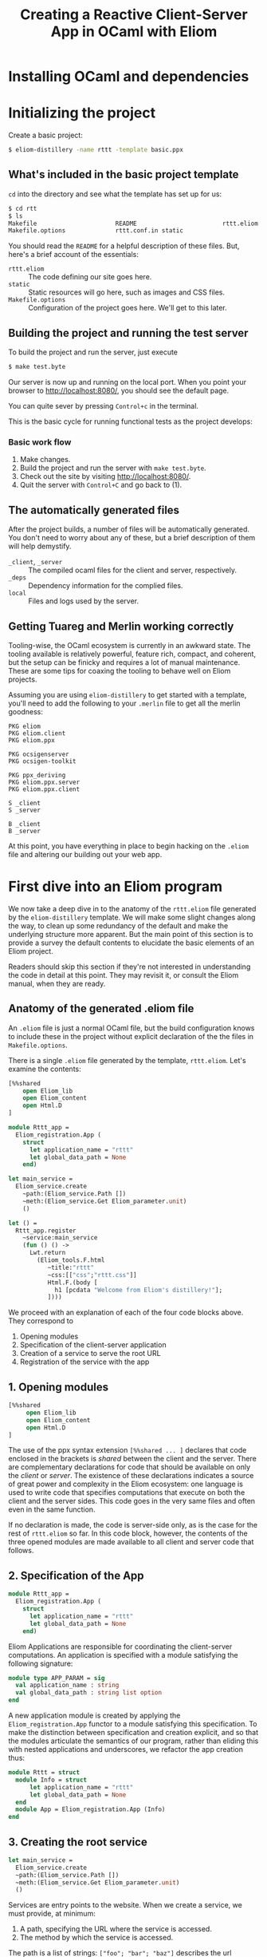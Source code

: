 #+TITLE: Creating a Reactive Client-Server App in OCaml with Eliom

* Installing OCaml and dependencies
* Initializing the project

  Create a basic project:

  #+BEGIN_SRC sh
  $ eliom-distillery -name rttt -template basic.ppx
  #+END_SRC

** What's included in the basic project template

   ~cd~ into the directory and see what the template has set up for us:

   #+BEGIN_SRC sh
   $ cd rtt
   $ ls
   Makefile                      README                        rttt.eliom
   Makefile.options              rttt.conf.in static
   #+END_SRC

   You should read the ~README~ for a helpful description of these files. But,
   here's a brief account of the essentials:

   - ~rttt.eliom~ :: The code defining our site goes here.
   - ~static~ :: Static resources will go here, such as images and CSS files.
   - ~Makefile.options~ :: Configuration of the project goes here. We'll get to
        this later.

** Building the project and running the test server

   To build the project and run the server, just execute

   #+BEGIN_SRC sh
   $ make test.byte
   #+END_SRC

   Our server is now up and running on the local port. When you point your browser to [[http://localhost:8080/]], you should see the default
   page.

   You can quite sever by pressing =Control+c= in the terminal.

   This is the basic cycle for running functional tests as the project
   develops:

*** Basic work flow

    1. Make changes.
    2. Build the project and run the server with ~make test.byte~.
    3. Check out the site by visiting [[http://localhost:8080/]].
    4. Quit the server with =Control+C= and go back to (1).

** The automatically generated files

   After the project builds, a number of files will be automatically generated.
   You don't need to worry about any of these, but a brief description of them
   will help demystify.

   - ~_client~, ~_server~ :: The compiled ocaml files for the client and
        server, respectively.
   - ~_deps~ :: Dependency information for the complied files.
   - ~local~ :: Files and logs used by the server.

** Getting Tuareg and Merlin working correctly

   Tooling-wise, the OCaml ecosystem is currently in an awkward state. The
   tooling available is relatively powerful, feature rich, compact, and
   coherent, but the setup can be finicky and requires a lot of manual
   maintenance. These are some tips for coaxing the tooling to behave well on
   Eliom projects.

   Assuming you are using ~eliom-distillery~ to get started with a template,
   you'll need to add the following to your ~.merlin~ file to get all the merlin
   goodness:

   #+BEGIN_SRC merlin
   PKG eliom
   PKG eliom.client
   PKG eliom.ppx

   PKG ocsigenserver
   PKG ocsigen-toolkit

   PKG ppx_deriving
   PKG eliom.ppx.server
   PKG eliom.ppx.client

   S _client
   S _server

   B _client
   B _server
   #+END_SRC

   At this point, you have everything in place to begin hacking on the ~.eliom~
   file and altering our building out your web app.

* First dive into an Eliom program

  We now take a deep dive in to the anatomy of the ~rttt.eliom~ file generated
  by the ~eliom-distillery~ template. We will make some slight changes along
  the way, to clean up some redundancy of the default and make the underlying
  structure more apparent. But the main point of this section is to provide a
  survey the default contents to elucidate the basic elements of an Eliom
  project.

  Readers should skip this section if they're not interested in understanding
  the code in detail at this point. They may revisit it, or consult the Eliom
  manual, when they are ready.

** Anatomy of the generated .eliom file

   An ~.eliom~ file is just a normal OCaml file, but the build configuration
   knows to include these in the project without explicit declaration of the
   the files in ~Makefile.options~.

   There is a single ~.eliom~ file generated by the template, ~rttt.eliom~.
   Let's examine the contents:

   #+BEGIN_SRC ocaml
   [%%shared
       open Eliom_lib
       open Eliom_content
       open Html.D
   ]

   module Rttt_app =
     Eliom_registration.App (
       struct
         let application_name = "rttt"
         let global_data_path = None
       end)

   let main_service =
     Eliom_service.create
       ~path:(Eliom_service.Path [])
       ~meth:(Eliom_service.Get Eliom_parameter.unit)
       ()

   let () =
     Rttt_app.register
       ~service:main_service
       (fun () () ->
         Lwt.return
           (Eliom_tools.F.html
              ~title:"rttt"
              ~css:[["css";"rttt.css"]]
              Html.F.(body [
                h1 [pcdata "Welcome from Eliom's distillery!"];
              ])))
   #+END_SRC

   We proceed with an explanation of each of the four code blocks
   above. They correspond to

   1. Opening modules
   2. Specification of the client-server application
   3. Creation of a service to serve the root URL
   4. Registration of the service with the app

** 1. Opening modules

   #+BEGIN_SRC ocaml
   [%%shared
        open Eliom_lib
        open Eliom_content
        open Html.D
   ]
   #+END_SRC

   The use of the ppx syntax extension ~[%%shared ... ]~ declares that code
   enclosed in the brackets is /shared/ between the client and the server.
   There are complementary declarations for code that should be available on
   only the /client/ or /server/. The existence of these declarations
   indicates a source of great power and complexity in the Eliom ecosystem:
   one language is used to write code that specifies computations that execute
   on both the client and the server sides. This code goes in the very same
   files and often even in the same function.

   If no declaration is made, the code is server-side only, as is the case for
   the rest of ~rttt.eliom~ so far. In this code block, however, the contents
   of the three opened modules are made available to all client and server
   code that follows.

** 2. Specification of the App

   #+BEGIN_SRC ocaml
   module Rttt_app =
     Eliom_registration.App (
       struct
         let application_name = "rttt"
         let global_data_path = None
       end)
   #+END_SRC

   Eliom Applications are responsible for coordinating the client-server
   computations. An application is specified with a module satisfying the
   following signature:

   #+BEGIN_SRC ocaml
   module type APP_PARAM = sig
     val application_name : string
     val global_data_path : string list option
   end
   #+END_SRC

   A new application module is created by applying the ~Eliom_registration.App~
   functor to a module satisfying this specification. To make the distinction
   between specification and creation explicit, and so that the modules
   articulate the semantics of our program, rather than eliding this with nested
   applications and underscores, we refactor the app creation thus:

   #+BEGIN_SRC ocaml
   module Rttt = struct
     module Info = struct
         let application_name = "rttt"
         let global_data_path = None
     end
     module App = Eliom_registration.App (Info)
   end
   #+END_SRC

** 3. Creating the root service

   #+BEGIN_SRC ocaml
   let main_service =
     Eliom_service.create
     ~path:(Eliom_service.Path [])
     ~meth:(Eliom_service.Get Eliom_parameter.unit)
     ()
   #+END_SRC

   Services are entry points to the website. When we create a service, we
   must provide, at minimum:

   1. A path, specifying the URL where the service is accessed.
   2. The method by which the service is accessed.

   The path is a list of strings: ~["foo"; "bar"; "baz"]~ describes the url
   ~/foo/bar/baz~; ~[]~ describes the root, ~/~.

   The method is specified using value constructors from ~Eliom_service~.

   In this case, we create a service to provide entry into the root of our
   site and responding to ~GET~ requests carrying no data.

   #+BEGIN_NOTE
   The ~Eliom_service.crate~ function always takes a unit value as it's final
   argument.
   #+END_NOTE

   The default root service created here is a needlessly verbose due to
   repetition of the ~Eliom_service~ module qualification, so I'll clean it up
   with a local open:

   #+BEGIN_SRC ocaml
   let main_service =
     let open Eliom_service in
     create ~path:(Path []) ~meth:(Get Eliom_parameter.unit) ()
   #+END_SRC

** 4. Registering the service with a handler

   #+BEGIN_SRC ocaml
   let () =
     Rttt_app.register
       ~service:main_service
       (fun () () ->
         Lwt.return
           (Eliom_tools.F.html
              ~title:"rttt"
              ~css:[["css";"rttt.css"]]
              Html.F.(body [
                h1 [pcdata "Welcome from Eliom's distillery!"];
              ])))
   #+END_SRC

   At this point, we have instantiated the module for managing our
   client-server app, ~Rttt.App~, and created a service to serve the root,
   ~main_service~. In this block, we put these parts together by registering
   application is to be served by ~main_service~ and handled by an anonymous
   function.

   First, let's take a step back and see what the register function does in
   general, and then we'll examine the handler in more detail to conclude this
   preliminary survey.

*** The ~register~ function in general

    ~Rttt.App.register~ is the service registration for our application
    module. Eliding optional parameters and unnecessary detail, [[https://ocsigen.org/eliom/6.2/api/server/Eliom_registration_sigs.S#2_Serviceregistration][service
    registration functions]] have the following signature:

    #+BEGIN_SRC ocaml
    val register : ~service:(('get, 'post, ...) Eliom_service.t)
                 -> ('get -> 'post -> page Lwt.t)
                 -> unit
    #+END_SRC

    That is, ~register~ takes one named parameter, ~service~, that specifies
    the service to register, and one unnamed parameter which is the handler
    for incoming requests to the service. Let's drill into this a bit:

    - ~Eliom_service.t~ :: a service, like our ~main_service~ above, created
         by ~Eliom_service.create~.
    - ~...~ :: indicates a gnarly knot of type parameters that we needn't
         worry about. It is indicative of unfortunate failure to elegantly
         abstract the complexity of the underlying Eliom mechanisms, but
         generally it is only an eyesore, and needn't be fathomed.
    - ~\'get~ and ~\`post~ :: are type variables which will be instantiated
         with the type of the GET and POST parameters the service is able to
         handle.
    - ~('get -> 'post -> page Lwt.t)~ :: is the function that handles requests
         to the address served by our service.
    - ~page Lwt.t~ :: [[https://ocsigen.org/lwt/3.1.0/manual/manual][Lwt]] is an OCaml concurrency library. ~'a Lwt.t~ is a
         promise that will return something of type ~\'a~ when the computation
         is done. In this case, the handler returns a promise to return a
         ~page~, which will be some kind of generated HTML.

    The ~register~ function causes the server to associate the specified
    service with the specified handler, meaning calls to the former get served
    the results of the latter.

*** Our particular handler function

    Consider the handler in isolation:

    #+BEGIN_SRC ocaml
    (fun () () ->
       Lwt.return
         (Eliom_tools.F.html
            ~title:"rttt"
            ~css:[["css";"rttt.css"]]
            Html.F.(body [
              h1 [pcdata "Welcome from Eliom's distillery!"];
            ])))
    #+END_SRC

    In our case, the handler has type ~(() -> () -> page Lwt.t)~. This is
    because the ~main_service~ answers to GET requests without parameters
    (indicated by the ~Eliom_paramter.unit~ in the creation of the service)
    and there is no service serving requests with POST parameters; thus the
    handler only takes arguments of type ~unit~. This type contains no
    information, making it explicit that no information from either GET or
    POST requests is passed along to the handler.

    The function ~Lwt.return~ takes care of wrapping our page in the type
    ~Lwt.t~ of Lwt promises.

    ~Eliom_tools.F.Html~ generates HTML content, taking care of ~<head>~
    boilerplate. Optional parameters are used to specify the title and
    resources to be linked (like the external style sheets here). And the
    final argument is an HTML body element.

    The code inside the local module opening ~Html.F.(...)~ specifies the body
    element. ~Html.F~ is a submodule of ~Eliom_content~, which was opened at
    the beginning of the file. Eliom apps are encouraged to use functions from
    the ~Eliom_content.Html.F~, ~Eliom_content.Html.D~, ~Eliom_content.Html.D~
    modules to generate type-safe, statically verified HTML (more on their
    differences soon). There are [[https://ocsigen.org/eliom/6.2/manual/clientserver-html#server_generating_html][other options]], but we will not discuss them.

    Finally, we generate a ~body~ element containing an ~h1~ heading with the
    text "Welcome from Eliom's distillery!".

**** Refactoring the handler

     We said above that the ~Rttt.App.register~ associates a servicer with a
     handler. The code generated by the template obscures the simplicity of
     this action a bit because of the complexity of the anonmyous function
     provided as the handler. Let's make one final tweak to the template to
     make this separation of concerns evident:

     #+BEGIN_SRC ocaml
     let main_handler _get _post =
       let body = let open Html.F in
         body [h1 [pcdata "Reactive Tic-Tack-Toe in Eliom"]]
       in
       Lwt.return
         (Eliom_tools.F.html
            ~title:"rttt"
            ~css:[["css";"rttt.css"]]
            body)

     let () =
       Rttt.App.register
         ~service:main_service
         main_handler
     #+END_SRC

     ~Rtt.App.regiser~ associates ~main_service~ with ~main_handler~. The
     handler has parameters for GET and POST requests, but they are not used
     here, so they marked as discarded with preceding underscores. Finally, we
     build the body in a ~let~ expression, before returning a promise to
     generate our main page.
